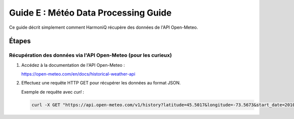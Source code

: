 Guide E : Météo Data Processing Guide
===========================

Ce guide décrit simplement comment HarmoniQ récupère des données de l'API Open-Meteo.

Étapes
------

Récupération des données via l'API Open-Meteo (pour les curieux)
~~~~~~~~~~~~~~~~~~~~~~~~~~~~~~~~~~~~~~~~~~~~~~~~~~~~~~~~~~~~~~~~

1. Accédez à la documentation de l'API Open-Meteo :

   https://open-meteo.com/en/docs/historical-weather-api


2. Effectuez une requête HTTP GET pour récupérer les données au format JSON.

   Exemple de requête avec `curl` :

   .. code-block:: bash

      curl -X GET "https://api.open-meteo.com/v1/history?latitude=45.5017&longitude=-73.5673&start_date=2010-01-01&end_date=2020-12-31&temperature_unit=celsius" -H "accept: application/json"
